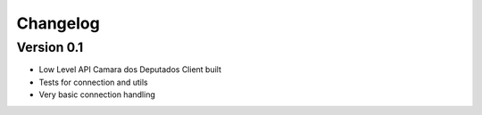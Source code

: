 =========
Changelog
=========

Version 0.1
===========

- Low Level API Camara dos Deputados Client built
- Tests for connection and utils
- Very basic connection handling
